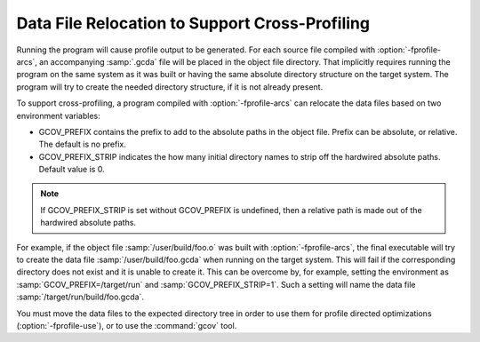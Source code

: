 ..
  Copyright 1988-2022 Free Software Foundation, Inc.
  This is part of the GCC manual.
  For copying conditions, see the copyright.rst file.

.. _cross-profiling:

Data File Relocation to Support Cross-Profiling
***********************************************

Running the program will cause profile output to be generated.  For each
source file compiled with :option:`-fprofile-arcs`, an accompanying :samp:`.gcda`
file will be placed in the object file directory. That implicitly requires
running the program on the same system as it was built or having the same
absolute directory structure on the target system. The program will try
to create the needed directory structure, if it is not already present.

To support cross-profiling, a program compiled with :option:`-fprofile-arcs`
can relocate the data files based on two environment variables:

* GCOV_PREFIX contains the prefix to add to the absolute paths
  in the object file. Prefix can be absolute, or relative.  The
  default is no prefix.

* GCOV_PREFIX_STRIP indicates the how many initial directory names to strip off
  the hardwired absolute paths. Default value is 0.

.. note::

  If GCOV_PREFIX_STRIP is set without GCOV_PREFIX is undefined,
  then a relative path is made out of the hardwired absolute paths.

For example, if the object file :samp:`/user/build/foo.o` was built with
:option:`-fprofile-arcs`, the final executable will try to create the data file
:samp:`/user/build/foo.gcda` when running on the target system.  This will
fail if the corresponding directory does not exist and it is unable to create
it.  This can be overcome by, for example, setting the environment as
:samp:`GCOV_PREFIX=/target/run` and :samp:`GCOV_PREFIX_STRIP=1`.  Such a
setting will name the data file :samp:`/target/run/build/foo.gcda`.

You must move the data files to the expected directory tree in order to
use them for profile directed optimizations (:option:`-fprofile-use`), or to
use the :command:`gcov` tool.